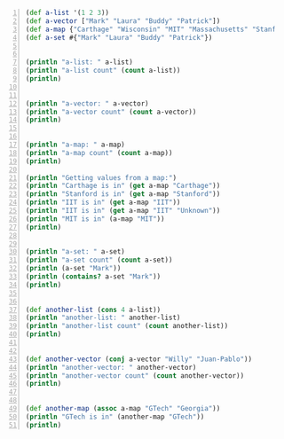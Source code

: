 #+BEGIN_SRC clojure -n :i clj :async :results verbatim code
  (def a-list '(1 2 3))
  (def a-vector ["Mark" "Laura" "Buddy" "Patrick"])
  (def a-map {"Carthage" "Wisconsin" "MIT" "Massachusetts" "Stanford" "California"})
  (def a-set #{"Mark" "Laura" "Buddy" "Patrick"})


  (println "a-list: " a-list)
  (println "a-list count" (count a-list))
  (println)


  (println "a-vector: " a-vector)
  (println "a-vector count" (count a-vector))
  (println)


  (println "a-map: " a-map)
  (println "a-map count" (count a-map))
  (println)

  (println "Getting values from a map:")
  (println "Carthage is in" (get a-map "Carthage"))
  (println "Stanford is in" (get a-map "Stanford"))
  (println "IIT is in" (get a-map "IIT"))
  (println "IIT is in" (get a-map "IIT" "Unknown"))
  (println "MIT is in" (a-map "MIT"))
  (println)


  (println "a-set: " a-set)
  (println "a-set count" (count a-set))
  (println (a-set "Mark"))
  (println (contains? a-set "Mark"))
  (println)


  (def another-list (cons 4 a-list))
  (println "another-list: " another-list)
  (println "another-list count" (count another-list))
  (println)


  (def another-vector (conj a-vector "Willy" "Juan-Pablo"))
  (println "another-vector: " another-vector)
  (println "another-vector count" (count another-vector))
  (println)


  (def another-map (assoc a-map "GTech" "Georgia"))
  (println "GTech is in" (another-map "GTech"))
  (println)
#+END_SRC